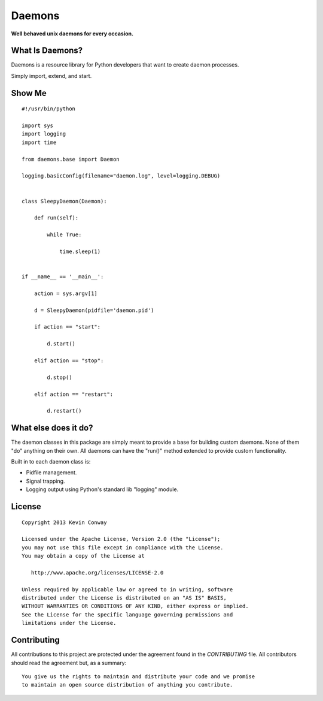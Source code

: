 =======
Daemons
=======

**Well behaved unix daemons for every occasion.**

What Is Daemons?
===================

Daemons is a resource library for Python developers that want to create daemon
processes.

Simply import, extend, and start.

Show Me
=======

::

    #!/usr/bin/python

    import sys
    import logging
    import time

    from daemons.base import Daemon

    logging.basicConfig(filename="daemon.log", level=logging.DEBUG)


    class SleepyDaemon(Daemon):

        def run(self):

            while True:

                time.sleep(1)


    if __name__ == '__main__':

        action = sys.argv[1]

        d = SleepyDaemon(pidfile='daemon.pid')

        if action == "start":

            d.start()

        elif action == "stop":

            d.stop()

        elif action == "restart":

            d.restart()

What else does it do?
=====================

The daemon classes in this package are simply meant to provide a base for
building custom daemons. None of them "do" anything on their own. All daemons
can have the "run()" method extended to provide custom functionality.

Built in to each daemon class is:

-   Pidfile management.

-   Signal trapping.

-   Logging output using Python's standard lib "logging" module.

License
=======

::

    Copyright 2013 Kevin Conway

    Licensed under the Apache License, Version 2.0 (the "License");
    you may not use this file except in compliance with the License.
    You may obtain a copy of the License at

       http://www.apache.org/licenses/LICENSE-2.0

    Unless required by applicable law or agreed to in writing, software
    distributed under the License is distributed on an "AS IS" BASIS,
    WITHOUT WARRANTIES OR CONDITIONS OF ANY KIND, either express or implied.
    See the License for the specific language governing permissions and
    limitations under the License.


Contributing
============

All contributions to this project are protected under the agreement found in
the `CONTRIBUTING` file. All contributors should read the agreement but, as
a summary::

    You give us the rights to maintain and distribute your code and we promise
    to maintain an open source distribution of anything you contribute.
